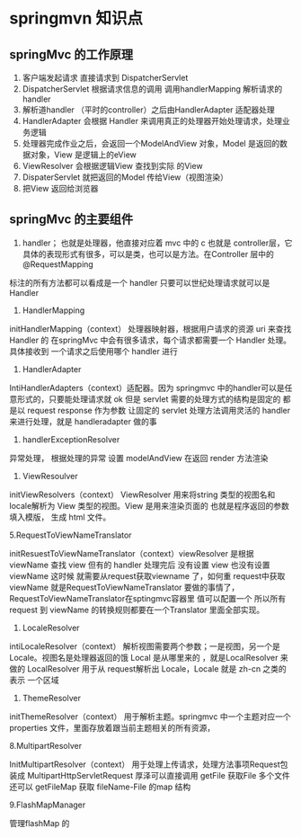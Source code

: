 * springmvn 知识点

** springMvc 的工作原理

1. 客户端发起请求 直接请求到 DispatcherServlet
2. DispatcherServlet 根据请求信息的调用 调用handlerMapping 解析请求的 handler
3. 解析道handler （平时的controller）之后由HandlerAdapter 适配器处理
4. HandlerAdapter 会根据 Handler 来调用真正的处理器开始处理请求，处理业务逻辑
5. 处理器完成作业之后，会返回一个ModelAndView 对象，Model 是返回的数据对象，View 是逻辑上的eView
6. ViewResolver 会根据逻辑View 查找到实际 的View
7. DispaterServlet 就把返回的Model 传给View（视图渲染）
8. 把View 返回给浏览器

** springMvc 的主要组件
   
1. handler； 也就是处理器，他直接对应着 mvc 中的 c 也就是 controller层，它具体的表现形式有很多，可以是类，也可以是方法。在Controller 层中的@RequestMapping
标注的所有方法都可以看成是一个 handler 只要可以世纪处理请求就可以是 Handler

1. HandlerMapping

initHandlerMapping（context） 处理器映射器，根据用户请求的资源 uri 来查找 Handler 的 在springMvc 中会有很多请求，每个请求都需要一个 Handler 处理。具体接收到
一个请求之后使用哪个 handler 进行

2. HandlerAdapter
IntiHandlerAdapters（context）适配器。因为 springmvc 中的handler可以是任意形式的，只要能处理请求就 ok 但是 servlet 需要的处理方式的结构是固定的 都是以 request 
response 作为参数 让固定的 servlet 处理方法调用灵活的 handler 来进行处理，就是 handleradapter 做的事

3. handlerExceptionResolver

异常处理， 根据处理的异常 设置 modelAndView 在返回 render 方法渲染

4. ViewResoulver

initViewResolvers（context） ViewResolver 用来将string 类型的视图名和locale解析为 View 类型的视图。View 是用来渲染页面的 也就是程序返回的参数填入模版，
生成 html 文件。

5.RequestToViewNameTranslator

initResuestToViewNameTranslator（context）viewResolver 是根据 viewName 查找 view 但有的 handler 处理完后 没有设置 view 也没有设置 viewName 这时候
就需要从request获取viewname 了，如何重 request中获取viewName 就是RequestToViewNameTranslator 要做的事情了，RequestToViewNameTranslator在sptingmvc容器里
值可以配置一个 所以所有request 到 viewName 的转换规则都要在一个Translator 里面全部实现。

6. LocaleResolver

intiLocaleResolver（context） 解析视图需要两个参数；一是视图，另一个是 Locale。视图名是处理器返回的饿 Local 是从哪里来的 ，就是LocalResolver 来做的
LocalResolver 用于从 request解析出 Locale，Locale 就是 zh-cn 之类的表示 一个区域

7. ThemeResolver

initThemeResolver（context） 用于解析主题。springmvc 中一个主题对应一个 properties 文件，里面存放着跟当前主题相关的所有资源，

8.MultipartResolver 

InitMultipartResolver（context） 用于处理上传请求，处理方法事项Request包装成 MultipartHttpServletRequest 厚泽可以直接调用 getFile 获取File 多个文件 还可以
getFileMap 获取 fileName-File 的map 结构

9.FlashMapManager

管理flashMap 的 
